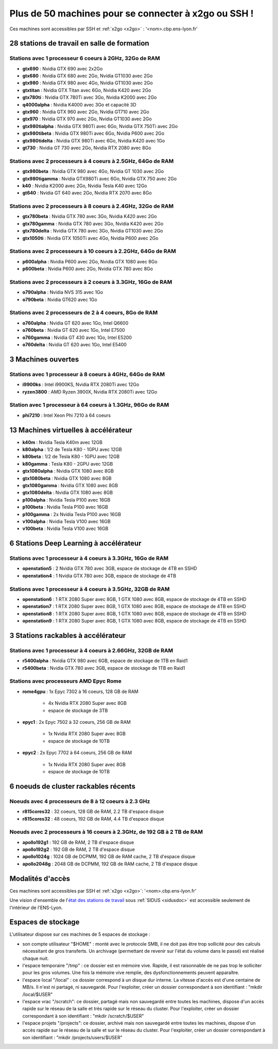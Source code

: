 .. _listex2go:

Plus de 50 machines pour se connecter à x2go ou SSH !
=====================================================

.. raw:: html

    <div class="container text-center w-75">
        <p class="d-inline-block bg-warning-subtle p-3 rounded fs-14">
            L'analyse les logs de connexion aux stations de travail a montré que beaucoup de personnes 
            se connectaient sur les mêmes stations. Voici la liste détaillant toutes les machines 
            exploitables à distance
        </p>
    </div>

Ces machines sont accessibles par SSH et :ref:`x2go <x2go>` : '<nom>.cbp.ens-lyon.fr'

28 stations de travail en salle de formation
--------------------------------------------

Stations avec 1 processeur 6 coeurs à 2GHz, 32Go de RAM
~~~~~~~~~~~~~~~~~~~~~~~~~~~~~~~~~~~~~~~~~~~~~~~~~~~~~~~

* **gtx690** : Nvidia GTX 690 avec 2x2Go
* **gtx680** : Nvidia GTX 680 avec 2Go, Nvidia GT1030 avec 2Go
* **gtx980** : Nvidia GTX 980 avec 4Go, Nvidia GT1030 avec 2Go
* **gtxtitan** : Nvidia GTX Titan avec 6Go, Nvidia K420 avec 2Go
* **gtx780ti** : Nvidia GTX 780Ti avec 3Go, Nvidia K2000 avec 2Go
* **q4000alpha** : Nvidia K4000 avec 3Go et capacité 3D
* **gtx960** : Nvidia GTX 960 avec 2Go, Nvidia GT710 avec 2Go
* **gtx970** : Nvidia GTX 970 avec 2Go, Nvidia GT1030 avec 2Go
* **gtx980tialpha** : Nvidia GTX 980Ti avec 6Go, Nvidia GTX 750Ti avec 2Go
* **gtx980tibeta** : Nvidia GTX 980Ti avec 6Go, Nvidia P600 avec 2Go
* **gtx980tidelta** : Nvidia GTX 980Ti avec 6Go, Nvidia K420 avec 1Go
* **gt730** : Nvidia GT 730 avec 2Go, Nvidia RTX 2080 avec 8Go

Stations avec 2 processeurs à 4 coeurs à 2.5GHz, 64Go de RAM
~~~~~~~~~~~~~~~~~~~~~~~~~~~~~~~~~~~~~~~~~~~~~~~~~~~~~~~~~~~~

* **gtx980beta** : Nvidia GTX 980 avec 4Go, Nvidia GT 1030 avec 2Go
* **gtx980tigamma** : Nvidia GTX980Ti avec 6Go,  Nvidia GTX 750 avec 2Go
* **k40** : Nvidia K2000 avec 2Go, Nvidia Tesla K40 avec 12Go
* **gt640** : Nvidia GT 640 avec 2Go, Nvidia RTX 2070 avec 8Go

Stations avec 2 processeurs à 8 coeurs à 2.4GHz, 32Go de RAM
~~~~~~~~~~~~~~~~~~~~~~~~~~~~~~~~~~~~~~~~~~~~~~~~~~~~~~~~~~~~

* **gtx780beta** : Nvidia GTX 780 avec 3Go, Nvidia K420 avec 2Go
* **gtx780gamma** : Nvidia GTX 780 avec 3Go, Nvidia K420 avec 2Go
* **gtx780delta** : Nvidia GTX 780 avec 3Go, Nvidia GT1030 avec 2Go
* **gtx1050ti** : Nvidia GTX 1050Ti avec 4Go, Nvidia P600 avec 2Go

Stations avec 2 processeurs à 10 coeurs à 2.2GHz, 64Go de RAM
~~~~~~~~~~~~~~~~~~~~~~~~~~~~~~~~~~~~~~~~~~~~~~~~~~~~~~~~~~~~~

* **p600alpha** : Nvidia P600 avec 2Go, Nvidia GTX 1080 avec 8Go
* **p600beta** : Nvidia P600 avec 2Go, Nvidia GTX 780 avec 8Go

Stations avec 2 processeurs à 2 coeurs à 3.3GHz, 16Go de RAM
~~~~~~~~~~~~~~~~~~~~~~~~~~~~~~~~~~~~~~~~~~~~~~~~~~~~~~~~~~~~

* **o790alpha** : Nvidia NVS 315 avec 1Go
* **o790beta** : Nvidia GT620 avec 1Go

Stations avec 2 processeurs de 2 à 4 coeurs, 8Go de RAM
~~~~~~~~~~~~~~~~~~~~~~~~~~~~~~~~~~~~~~~~~~~~~~~~~~~~~~~

* **o760alpha** : Nvidia GT 620 avec 1Go, Intel Q6600
* **o760beta** : Nvidia GT 620 avec 1Go, Intel E7500
* **o760gamma** : Nvidia GT 430 avec 1Go, Intel E5200
* **o760delta** : Nvidia GT 620 avec 1Go, Intel E5400

3 Machines ouvertes
-------------------

Stations avec 1 processeur à 8 coeurs à 4GHz, 64Go de RAM
~~~~~~~~~~~~~~~~~~~~~~~~~~~~~~~~~~~~~~~~~~~~~~~~~~~~~~~~~

* **i9900ks** : Intel i9900KS, Nvidia RTX 2080Ti avec 12Go
* **ryzen3800** : AMD Ryzen 3900X, Nvidia RTX 2080Ti avec 12Go

Station avec 1 processeur à 64 coeurs à 1.3GHz, 96Go de RAM
~~~~~~~~~~~~~~~~~~~~~~~~~~~~~~~~~~~~~~~~~~~~~~~~~~~~~~~~~~~

* **phi7210** : Intel Xeon Phi 7210 à 64 coeurs

13 Machines virtuelles à accélérateur
-------------------------------------

* **k40m** : Nvidia Tesla K40m avec 12GB

* **k80alpha** : 1/2 de Tesla K80 - 1GPU avec 12GB
* **k80beta** : 1/2 de Tesla K80 - 1GPU avec 12GB
* **k80gamma** : Tesla K80 - 2GPU avec 12GB

* **gtx1080alpha** : Nvidia GTX 1080 avec 8GB
* **gtx1080beta** : Nvidia GTX 1080 avec 8GB
* **gtx1080gamma** : Nvidia GTX 1080 avec 8GB
* **gtx1080delta** : Nvidia GTX 1080 avec 8GB

* **p100alpha** : Nvidia Tesla P100 avec 16GB
* **p100beta** : Nvidia Tesla P100 avec 16GB
* **p100gamma** : 2x Nvidia Tesla P100 avec 16GB

* **v100alpha** : Nvidia Tesla V100 avec 16GB
* **v100beta** : Nvidia Tesla V100 avec 16GB

6 Stations Deep Learning à accélérateur
---------------------------------------

Stations avec 1 processeur à 4 coeurs à 3.3GHz, 16Go de RAM
~~~~~~~~~~~~~~~~~~~~~~~~~~~~~~~~~~~~~~~~~~~~~~~~~~~~~~~~~~~

* **openstation5** : 2 Nvidia GTX 780 avec 3GB, espace de stockage de 4TB en SSHD
* **openstation4** : 1 Nvidia GTX 780 avec 3GB, espace de stockage de 4TB

Stations avec 1 processeur à 4 coeurs à 3.5GHz, 32GB de RAM
~~~~~~~~~~~~~~~~~~~~~~~~~~~~~~~~~~~~~~~~~~~~~~~~~~~~~~~~~~~

* **openstation6** : 1 RTX 2080 Super avec 8GB, 1 GTX 1080 avec 8GB, espace de stockage de 4TB en SSHD
* **openstation7** : 1 RTX 2080 Super avec 8GB, 1 GTX 1080 avec 8GB, espace de stockage de 4TB en SSHD
* **openstation8** : 1 RTX 2080 Super avec 8GB, 1 GTX 1080 avec 8GB, espace de stockage de 4TB en SSHD
* **openstation9** : 1 RTX 2080 Super avec 8GB, 1 GTX 1080 avec 8GB, espace de stockage de 4TB en SSHD

3 Stations rackables à accélérateur
-----------------------------------

Stations avec 1 processeur à 4 coeurs à 2.66GHz, 32GB de RAM
~~~~~~~~~~~~~~~~~~~~~~~~~~~~~~~~~~~~~~~~~~~~~~~~~~~~~~~~~~~~

* **r5400alpha** : Nvidia GTX 980 avec 6GB, espace de stockage de 1TB en Raid1
* **r5400beta**  : Nvidia GTX 780 avec 3GB, espace de stockage de 1TB en Raid1

Stations avec processeurs AMD Epyc Rome
~~~~~~~~~~~~~~~~~~~~~~~~~~~~~~~~~~~~~~~

* **rome4gpu**   : 1x Epyc 7302 à 16 coeurs, 128 GB de RAM

    * 4x Nvidia RTX 2080 Super avec 8GB
    *  espace de stockage de 3TB
* **epyc1** : 2x Epyc 7502 à 32 coeurs, 256 GB de RAM

    * 1x Nvidia RTX 2080 Super avec 8GB 
    * espace de stockage de 10TB
* **epyc2** : 2x Epyc 7702 à 64 coeurs, 256 GB de RAM

    * 1x Nvidia RTX 2080 Super avec 8GB
    * espace de stockage de 10TB

6 noeuds de cluster rackables récents
-------------------------------------

Noeuds avec 4 processeurs de 8 à 12 coeurs à 2.3 GHz
~~~~~~~~~~~~~~~~~~~~~~~~~~~~~~~~~~~~~~~~~~~~~~~~~~~~

* **r815cores32** : 32 coeurs, 128 GB de RAM, 2.2 TB d'espace disque
* **r815cores32** : 48 coeurs, 192 GB de RAM, 4.4 TB d'espace disque

Noeuds avec 2 processeurs à 16 coeurs à 2.3GHz, de 192 GB à 2 TB de RAM
~~~~~~~~~~~~~~~~~~~~~~~~~~~~~~~~~~~~~~~~~~~~~~~~~~~~~~~~~~~~~~~~~~~~~~~

* **apollo192g1** : 192 GB de RAM, 2 TB d'espace disque
* **apollo192g2** : 192 GB de RAM, 2 TB d'espace disque
* **apollo1024g** : 1024 GB de DCPMM, 192 GB de RAM cache, 2 TB d'espace disque
* **apollo2048g** : 2048 GB de DCPMM, 192 GB de RAM cache, 2 TB d'espace disque

Modalités d'accès
-----------------

Ces machines sont accessibles par SSH et :ref:`x2go <x2go>`: '<nom>.cbp.ens-lyon.fr'

Une vision d'ensemble de l'`état des stations de travail <http://styx.cbp.ens-lyon.fr/ganglia/?r=hour&c=Workstations>`_ sous :ref:`SIDUS <sidusdoc>` est accessible seulement de l'intérieur de l'ENS-Lyon.

Espaces de stockage
-------------------

L'utilisateur dispose sur ces machines de 5 espaces de stockage :

* son compte utilisateur "$HOME" : monté avec le protocole SMB, il ne doit pas être trop sollicité pour des calculs nécessitant de gros transferts. Un archivage (permettant de revenir sur l'état du volume dans le passé) est réalisé chaque nuit.
* l'espace temporaire "/tmp" : ce dossier est en mémoire vive. Rapide, il est raisonnable de ne pas trop le solliciter pour les gros volumes. Une fois la mémoire vive remplie, des dysfonctionnements peuvent apparaître.
* l'espace local "/local" : ce dossier correspond à un disque dur interne. La vitesse d'accès est d'une centaine de MB/s. Il n'est ni partagé, ni sauvegardé. Pour l'exploiter, créer un dossier correspondant à son identifiant : "mkdir /local/$USER"
* l'espace vrac "/scratch": ce dossier, partagé mais non sauvegardé entre toutes les machines, dispose d'un accès rapide sur le réseau de la salle et très rapide sur le réseau du cluster. Pour l'exploiter, créer un dossier correspondant à son identifiant : "mkdir /scratch/$USER"
* l'espace projets "/projects": ce dossier, archivé mais non sauvegardé entre toutes les machines, dispose d'un accès rapide sur le réseau de la salle et sur le réseau du cluster. Pour l'exploiter, créer un dossier correspondant à son identifiant : "mkdir /projects/users/$USER"
